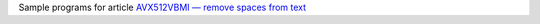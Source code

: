 Sample programs for article `AVX512VBMI — remove spaces from text`__

__ http://0x80.pl/notesen/2019-01-05-avx512vbmi-remove-spaces.html

